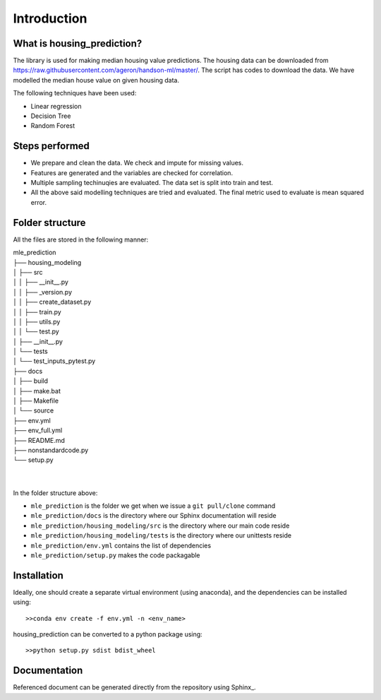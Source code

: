 .. _intro:

Introduction
============

What is housing_prediction?
---------------------------
The library is used for making median housing value predictions. The housing data can be downloaded from https://raw.githubusercontent.com/ageron/handson-ml/master/. The script has codes to download the data. We have modelled the median house value on given housing data. 

The following techniques have been used: 

* Linear regression
* Decision Tree
* Random Forest

Steps performed
---------------
* We prepare and clean the data. We check and impute for missing values.
* Features are generated and the variables are checked for correlation.
* Multiple sampling techinuqies are evaluated. The data set is split into train and test.
* All the above said modelling techniques are tried and evaluated. The final metric used to evaluate is mean squared error.

Folder structure
----------------
All the files are stored in the following manner:

| mle_prediction
| ├── housing_modeling
| │   ├── src
| │   │    ├── __init__.py
| │   │    ├── _version.py
| │   │    ├── create_dataset.py
| │   │    ├── train.py
| │   │    ├── utils.py
| │   │    └── test.py
| │   ├── __init__.py
| │   └── tests
| │        └── test_inputs_pytest.py
| ├── docs
| │   ├── build
| │   ├── make.bat
| │   ├── Makefile
| │   └── source
| ├── env.yml
| ├── env_full.yml
| ├── README.md
| ├── nonstandardcode.py
| └── setup.py
| 
| 

In the folder structure above:

- ``mle_prediction`` is the folder we get when we issue a ``git pull/clone`` command
- ``mle_prediction/docs`` is the directory where our Sphinx documentation will reside
- ``mle_prediction/housing_modeling/src`` is the directory where our main code reside
- ``mle_prediction/housing_modeling/tests`` is the directory where our unittests reside
- ``mle_prediction/env.yml`` contains the list of dependencies
- ``mle_prediction/setup.py`` makes the code packagable


Installation
------------
Ideally, one should create a separate virtual environment (using anaconda), and the dependencies can be installed using::

    >>conda env create -f env.yml -n <env_name>

housing_prediction can be converted to a python package using::

    >>python setup.py sdist bdist_wheel


Documentation
-------------
Referenced document can be generated directly from the repository using Sphinx_.